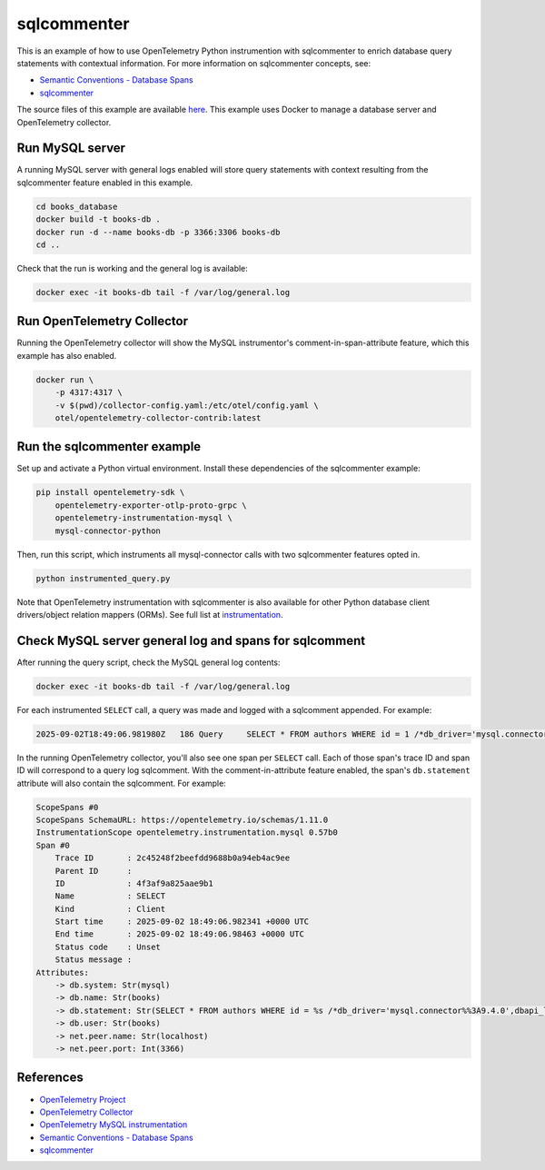 sqlcommenter
============

This is an example of how to use OpenTelemetry Python instrumention with
sqlcommenter to enrich database query statements with contextual information.
For more information on sqlcommenter concepts, see:

* `Semantic Conventions - Database Spans <https://github.com/open-telemetry/semantic-conventions/blob/main/docs/database/database-spans.md#sql-commenter>`_
* `sqlcommenter <https://google.github.io/sqlcommenter/>`_

The source files of this example are available `here <https://github.com/open-telemetry/opentelemetry-python/tree/main/docs/examples/sqlcommenter/>`_.
This example uses Docker to manage a database server and OpenTelemetry collector.

Run MySQL server
----------------

A running MySQL server with general logs enabled will store query statements with context resulting from the sqlcommenter feature enabled in this example.

.. code-block:: sh

    cd books_database
    docker build -t books-db .
    docker run -d --name books-db -p 3366:3306 books-db
    cd ..

Check that the run is working and the general log is available:

.. code-block:: sh

    docker exec -it books-db tail -f /var/log/general.log

Run OpenTelemetry Collector
---------------------------

Running the OpenTelemetry collector will show the MySQL instrumentor's
comment-in-span-attribute feature, which this example has also enabled.

.. code-block:: sh

    docker run \
        -p 4317:4317 \
        -v $(pwd)/collector-config.yaml:/etc/otel/config.yaml \
        otel/opentelemetry-collector-contrib:latest

Run the sqlcommenter example
----------------------------

Set up and activate a Python virtual environment. Install these
dependencies of the sqlcommenter example:

.. code-block:: sh

    pip install opentelemetry-sdk \
        opentelemetry-exporter-otlp-proto-grpc \
        opentelemetry-instrumentation-mysql \
        mysql-connector-python

Then, run this script, which instruments all mysql-connector calls with
two sqlcommenter features opted in.

.. code-block:: sh

    python instrumented_query.py

Note that OpenTelemetry instrumentation with sqlcommenter is also
available for other Python database client drivers/object relation
mappers (ORMs). See full list at `instrumentation`_.

.. _instrumentation: https://github.com/open-telemetry/opentelemetry-python-contrib/tree/main/instrumentation

Check MySQL server general log and spans for sqlcomment
-------------------------------------------------------

After running the query script, check the MySQL general log contents:

.. code-block:: sh

    docker exec -it books-db tail -f /var/log/general.log

For each instrumented ``SELECT`` call, a query was made and logged with
a sqlcomment appended. For example:

.. code::

    2025-09-02T18:49:06.981980Z	  186 Query	SELECT * FROM authors WHERE id = 1 /*db_driver='mysql.connector%%3A9.4.0',dbapi_level='2.0',dbapi_threadsafety=1,driver_paramstyle='pyformat',mysql_client_version='9.4.0',traceparent='00-2c45248f2beefdd9688b0a94eb4ac9ee-4f3af9a825aae9b1-01'*/

In the running OpenTelemetry collector, you'll also see one span per
``SELECT`` call. Each of those span's trace ID and span ID will
correspond to a query log sqlcomment. With the comment-in-attribute
feature enabled, the span's ``db.statement`` attribute will also contain
the sqlcomment. For example:

.. code::

    ScopeSpans #0
    ScopeSpans SchemaURL: https://opentelemetry.io/schemas/1.11.0
    InstrumentationScope opentelemetry.instrumentation.mysql 0.57b0
    Span #0
        Trace ID       : 2c45248f2beefdd9688b0a94eb4ac9ee
        Parent ID      :
        ID             : 4f3af9a825aae9b1
        Name           : SELECT
        Kind           : Client
        Start time     : 2025-09-02 18:49:06.982341 +0000 UTC
        End time       : 2025-09-02 18:49:06.98463 +0000 UTC
        Status code    : Unset
        Status message :
    Attributes:
        -> db.system: Str(mysql)
        -> db.name: Str(books)
        -> db.statement: Str(SELECT * FROM authors WHERE id = %s /*db_driver='mysql.connector%%3A9.4.0',dbapi_level='2.0',dbapi_threadsafety=1,driver_paramstyle='pyformat',mysql_client_version='9.4.0',traceparent='00-2c45248f2beefdd9688b0a94eb4ac9ee-4f3af9a825aae9b1-01'*/)
        -> db.user: Str(books)
        -> net.peer.name: Str(localhost)
        -> net.peer.port: Int(3366)


References
----------

* `OpenTelemetry Project <https://opentelemetry.io/>`_
* `OpenTelemetry Collector <https://github.com/open-telemetry/opentelemetry-collector>`_
* `OpenTelemetry MySQL instrumentation <https://github.com/open-telemetry/opentelemetry-python-contrib/tree/main/instrumentation/opentelemetry-instrumentation-mysql>`_
* `Semantic Conventions - Database Spans <https://github.com/open-telemetry/semantic-conventions/blob/main/docs/database/database-spans.md#sql-commenter>`_
* `sqlcommenter <https://google.github.io/sqlcommenter/>`_